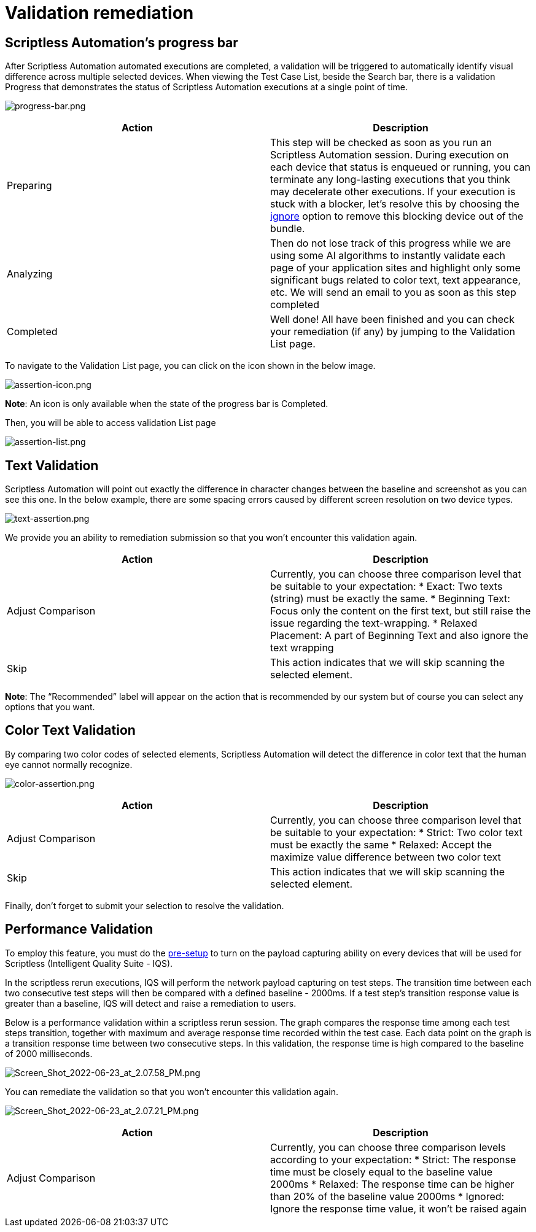 = Validation remediation
:navtitle: Validation remediation

== Scriptless Automation's progress bar

After Scriptless Automation automated executions are completed, a validation
will be triggered to automatically identify visual difference across multiple
selected devices. When viewing the Test Case List, beside the Search bar, there
is a validation Progress that demonstrates the status of Scriptless Automation
executions at a single point of time.

image:./guide-media/01GWDZ1SJW0DRE50ZTFD9M7058[width=, alt="progress-bar.png"]

|===
|Action|Description

|Preparing
|This step will be checked as soon as you run an Scriptless Automation
session. During execution on each device that status is enqueued
or running, you can terminate any long-lasting executions that you
think may decelerate other executions. If your execution is stuck
with a blocker, let's resolve this by choosing the
link:/hc/en-us/articles/360055620472[ignore] option
to remove this blocking device out of the bundle.

|Analyzing
|Then do not lose track of this progress while we are using some AI
algorithms to instantly validate each page of your application sites
and highlight only some significant bugs related to color text, text
appearance, etc. We will send an email to you as soon as this step
completed

|Completed
|Well done! All have been finished and you can check your remediation
(if any) by jumping to the Validation List page.
|===

To navigate to the Validation List page, you can click on the icon shown in the
below image.

image:./guide-media/01GWEMM7EERNRMR70YBH8YWQY1[width=, alt="assertion-icon.png"]

*Note*: An icon is only available when the state of the progress
bar is Completed.

Then, you will be able to access validation List page

image:./guide-media/01GWECYVVZFG04V3VQFPQPZTFN[width=, alt="assertion-list.png"]

== Text Validation

Scriptless Automation will point out exactly the difference in character changes between the baseline and screenshot as you can see this one. In the below example, there are some spacing errors caused by different screen resolution on two device types.

image:./guide-media/01GWDZ1TA9HZPD14VF4ZNHW19B[width=, alt="text-assertion.png"]

We provide you an ability to remediation submission so that you won't encounter this validation again.

|===
|Action|Description

|Adjust Comparison
|Currently, you can choose three comparison level that be suitable
to your expectation:
* Exact: Two texts (string) must be exactly the same.
* Beginning Text: Focus only the content on the first text, but still
raise the issue regarding the text-wrapping.
* Relaxed Placement: A part of Beginning Text and also ignore the
text wrapping

|Skip
|This action indicates that we will skip scanning the selected element.
|===

*Note*: The “Recommended” label will appear on the action that
is recommended by our system but of course you can select any options that you
want.

== Color Text Validation

By comparing two color codes of selected elements, Scriptless Automation will detect the difference in color text that the human eye cannot normally recognize.

image:./guide-media/01GWEQSWMA6CZXF2CY7WGK9C9F[width=, alt="color-assertion.png"]

|===
|Action|Description

|Adjust Comparison
|Currently, you can choose three comparison level that be suitable
to your expectation:
* Strict: Two color text must be exactly the same
* Relaxed: Accept the maximize value difference between two color
text

|Skip
|This action indicates that we will skip scanning the selected element.
|===

Finally, don’t forget to submit your selection to resolve the validation.

== Performance Validation

To employ this feature, you must do the link:https://support.kobiton.com/hc/en-us/articles/360055590932-Network-Payload-Capture-#to-setup-network-payload-capture-on-your-local-devices-0-1[pre-setup] to turn on the payload capturing ability on every devices that will be used for  Scriptless (Intelligent Quality Suite - IQS).

In the scriptless rerun executions, IQS will perform the network payload capturing on test steps. The transition time between each two consecutive test steps will then be compared with a defined baseline - 2000ms. If a test step's transition response value is greater than a baseline, IQS will detect and raise a remediation to users.

Below is a performance validation within a scriptless rerun session. The graph compares the response time among each test steps transition, together with maximum and average response time recorded within the test case. Each data point on the graph is a transition response time between two consecutive steps. In this validation, the response time is high compared to the baseline of 2000 milliseconds.

image:./guide-media/01GWEBYKQ4WWGK3TC8Z8DEGVMD[width=, alt="Screen_Shot_2022-06-23_at_2.07.58_PM.png"]

You can remediate the validation so that you won't encounter this validation again.

image:./guide-media/01GWEBYJRWZ4GN3Y1G7NRZB818[width=, alt="Screen_Shot_2022-06-23_at_2.07.21_PM.png"]

|===
|Action|Description

|Adjust Comparison
|Currently, you can choose three comparison levels according to your
expectation:
* Strict: The response time must be closely equal to the baseline
value 2000ms
* Relaxed: The response time can be higher than 20% of the baseline
value 2000ms
* Ignored: Ignore the response time value, it won't be raised again
|===
